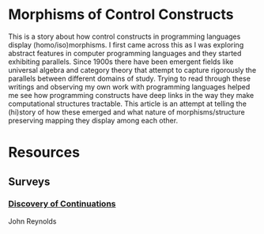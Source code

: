 * Morphisms of Control Constructs

This is a story about how control constructs in programming languages display (homo/iso)morphisms. I first came across this as I was exploring abstract features in computer programming languages and they started exhibiting parallels. Since 1900s there have been emergent fields like universal algebra and category theory that attempt to capture rigorously the parallels between different domains of study. Trying to read through these writings and observing my own work with programming languages helped me see how programming constructs have deep links in the way they make computational structures tractable. This article is an attempt at telling the (hi)story of how these emerged and what nature of morphisms/structure preserving mapping they display among each other.

* Resources
** Surveys
*** [[https://homepages.inf.ed.ac.uk/wadler/papers/papers-we-love/reynolds-discoveries.pdf][Discovery of Continuations]]
John Reynolds

